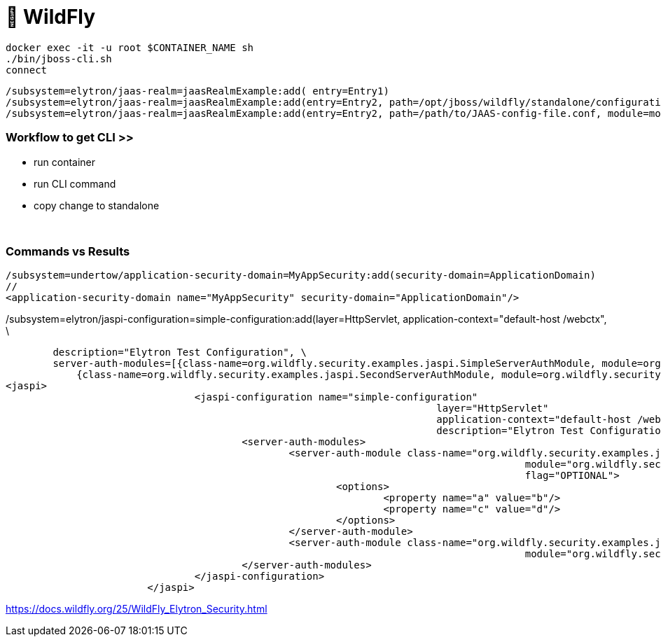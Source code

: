 = 🐋 WildFly
:stylesheet: ../../shared/adoc-styles.css


[source]
docker exec -it -u root $CONTAINER_NAME sh
./bin/jboss-cli.sh
connect

[source]
/subsystem=elytron/jaas-realm=jaasRealmExample:add( entry=Entry1)
/subsystem=elytron/jaas-realm=jaasRealmExample:add(entry=Entry2, path=/opt/jboss/wildfly/standalone/configuration/jaas.conf)
/subsystem=elytron/jaas-realm=jaasRealmExample:add(entry=Entry2, path=/path/to/JAAS-config-file.conf, module=moduleContainingCustomImpls, callback-handler=loginmodules.CustomCallbackHandler)

=== Workflow to get CLI >>
* run container
* run CLI command
* copy change to standalone

{empty} +

=== Commands vs Results

[source,xml]
/subsystem=undertow/application-security-domain=MyAppSecurity:add(security-domain=ApplicationDomain)
//
<application-security-domain name="MyAppSecurity" security-domain="ApplicationDomain"/>


[source,xml]
./subsystem=elytron/jaspi-configuration=simple-configuration:add(layer=HttpServlet, application-context="default-host /webctx", \
        description="Elytron Test Configuration", \
        server-auth-modules=[{class-name=org.wildfly.security.examples.jaspi.SimpleServerAuthModule, module=org.wildfly.security.examples.jaspi, flag=OPTIONAL, options={a=b, c=d}}, \
            {class-name=org.wildfly.security.examples.jaspi.SecondServerAuthModule, module=org.wildfly.security.examples.jaspi}])
<jaspi>
				<jaspi-configuration name="simple-configuration"
									 layer="HttpServlet"
									 application-context="default-host /webctx"
									 description="Elytron Test Configuration">
					<server-auth-modules>
						<server-auth-module class-name="org.wildfly.security.examples.jaspi.SimpleServerAuthModule"
											module="org.wildfly.security.examples.jaspi"
											flag="OPTIONAL">
							<options>
								<property name="a" value="b"/>
								<property name="c" value="d"/>
							</options>
						</server-auth-module>
						<server-auth-module class-name="org.wildfly.security.examples.jaspi.SecondServerAuthModule"
											module="org.wildfly.security.examples.jaspi"/>
					</server-auth-modules>
				</jaspi-configuration>
			</jaspi>


https://docs.wildfly.org/25/WildFly_Elytron_Security.html
